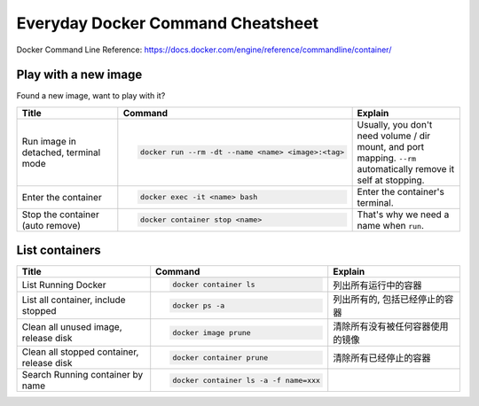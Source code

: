 Everyday Docker Command Cheatsheet
==============================================================================

Docker Command Line Reference: https://docs.docker.com/engine/reference/commandline/container/


Play with a new image
------------------------------------------------------------------------------

Found a new image, want to play with it?

.. list-table::
    :widths: 10 10 10
    :header-rows: 1

    * - Title
      - Command
      - Explain
    * - Run image in detached, terminal mode
      - .. code-block:: bash

            docker run --rm -dt --name <name> <image>:<tag>
      - Usually, you don't need volume / dir mount, and port mapping. ``--rm`` automatically remove it self at stopping.
    * - Enter the container
      - .. code-block:: bash

            docker exec -it <name> bash
      - Enter the container's terminal.
    * - Stop the container (auto remove)
      - .. code-block:: bash

            docker container stop <name>
      - That's why we need a name when ``run``.


List containers
------------------------------------------------------------------------------

.. list-table::
    :widths: 10 10 10
    :header-rows: 1

    * - Title
      - Command
      - Explain
    * - List Running Docker
      - .. code-block:: bash

          docker container ls

      - 列出所有运行中的容器
    * - List all container, include stopped
      - .. code-block:: bash

          docker ps -a

      - 列出所有的, 包括已经停止的容器
    * - Clean all unused image, release disk
      - .. code-block:: bash

          docker image prune

      - 清除所有没有被任何容器使用的镜像
    * - Clean all stopped container, release disk
      - .. code-block:: bash

          docker container prune

      - 清除所有已经停止的容器
    * - Search Running container by name
      - .. code-block:: bash

          docker container ls -a -f name=xxx
      -
